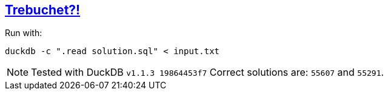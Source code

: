 :tags: SQL, DuckDB

== https://adventofcode.com/2023/day/1[Trebuchet?!]

Run with:

[source,bash]
----
duckdb -c ".read solution.sql" < input.txt
----

NOTE: Tested with DuckDB `v1.1.3 19864453f7`
      Correct solutions are: `55607` and `55291`.
